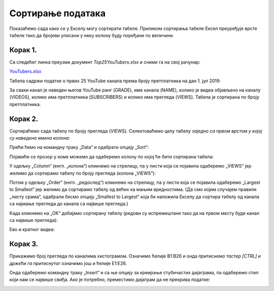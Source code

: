 Сортирање података
=========================


Показаћемо сада како се у Екселу могу сортирати табеле.
Приликом сортирања табеле Ексел преуређује врсте табеле
тако да бројеви уписани у неку колону буду поређани по величини.

Корак 1.
-----------------

Са следећег линка преузми документ *Top25YouTubers.xlsx* и сними га на свој рачунар:


`YouTubers.xlsx <https://petljamediastorage.blob.core.windows.net/root/Media/Default/Kursevi/informatika_VIII/epodaci/Top25YouTubers.xlsx>`_

Табела садржи податке о првих 25 YouTube канала према броју претплатника на дан 1. јул 2019:


.. image:: ../../_images/YT1.jpg
   :width: 600px
   :align: center


За сваки канал је наведен његов YouTube ранг (GRADE), име канала (NAME), колико је видеа објављено на каналу (VIDEOS),
колико има претплатника (SUBSCRIBERS) и колико има прегледа (VIEWS). Табела jе сортирана по броју претплатника.

Корак 2.
----------------

Сортираћемо сада табелу по броју прегледа (VIEWS). Селектоваћемо целу табелу *заједно са првом врстом у којој су наведена имена колона*:


.. image:: ../../_images/YT2.jpg
   :width: 600px
   :align: center


Прећи ћемо на командну траку „Data“ и одабрати опцију „Sort“:


.. image:: ../../_images/YT3.jpg
   :width: 600px
   :align: center


Појавиће се прозор у коме можемо да одаберемо колону по којој ће бити сортирана табела:


.. image:: ../../_images/YT4.jpg
   :width: 600px
   :align: center


У одељку „Column“ (енгл. „колона“) кликнемо на стрелицу, па у листи која се појавила одаберемо „VIEWS“ јер желимо да сортирамо табелу по броју прегледа (колона „VIEWS“):


.. image:: ../../_images/YT5.jpg
   :width: 600px
   :align: center


Потом у одељку „Order“ (енгл. „редослед“) кликнемо на стрелицу, па у листи која се појавила одаберемо „Largest to Smallest“ јер желимо да сортирамо табелу од већих ка мањим вредностима. (Да смо којим случајем правили „листу срама“, одабрали бисмо опцију „Smallest to Largest“ која би наложила Екселу да сортира табелу од канала са најмање прегледа до канала са највише прегледа.)


.. image:: ../../_images/YT6.jpg
   :width: 600px
   :align: center


Када кликнемо на „OK“ добијамо сортирану табелу (редови су испремештани тако да на првом месту буде канал са највише прегледа):


.. image:: ../../_images/YT7.jpg
   :width: 600px
   :align: center

Ево и кратког видеа:

.. ytpopup:: 8LVLF73jbhE
   :width: 735
   :height: 415
   :align: center


Корак 3.
----------------

Прикажимо број прегледа по каналима хистограмом. Означимо ћелије B1:B26 и онда *притиснемо тастер [CTRL] и држећи га притиснутог* означимо још и ћелије E1:E26.


.. image:: ../../_images/YT7b.jpg
   :width: 600px
   :align: center


Онда одаберемо командну траку „Insert“ и са ње опцију за креирање стубичастих дијаграма, па одаберемо стил који нам се највише свиђа. Ако је потребно, преместимо дијаграм да не прекрива податке:


.. image:: ../../_images/YT7d.jpg
   :width: 600px
   :align: center


